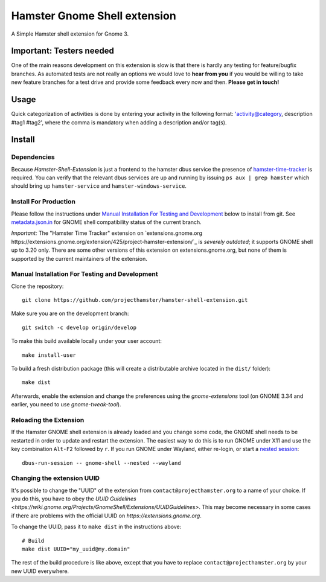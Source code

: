 Hamster Gnome Shell extension
===============================

A Simple Hamster shell extension for Gnome 3.

Important: Testers needed
-------------------------
One of the main reasons development on this extension is slow is that there is
hardly any testing for feature/bugfix branches. As automated tests are not
really an options we would love to **hear from you** if you would be willing to
take new feature branches for a test drive and provide some feedback every now
and then. **Please get in touch!**

Usage
-----
Quick categorization of activities is done by entering your activity in the
following format: 'activity@category, description #tag1 #tag2', where the comma
is mandatory when adding a description and/or tag(s).

Install
--------

Dependencies
~~~~~~~~~~~~
Because *Hamster-Shell-Extension* is just a frontend to the hamster dbus
service the presence of `hamster-time-tracker
<https://github.com/projecthamster/hamster>`_ is required. You can verify that
the relevant dbus services are up and running by issuing ``ps aux | grep
hamster`` which should bring up ``hamster-service`` and
``hamster-windows-service``.

Install For Production
~~~~~~~~~~~~~~~~~~~~~~

Please follow the instructions under
`Manual Installation For Testing and Development`_ below to install from git.
See `metadata.json.in`_ for GNOME shell compatibility status of the current branch.

*Important:* The "Hamster Time Tracker" extension on
`extensions.gnome.org https://extensions.gnome.org/extension/425/project-hamster-extension/`_
is *severely outdated*; it supports GNOME shell up to 3.20 only. There are
some other versions of this extension on extensions.gnome.org, but none of
them is supported by the current maintainers of the extension.

.. _metadata.json.in: data/metadata.json.in

Manual Installation For Testing and Development
~~~~~~~~~~~~~~~~~~~~~~~~~~~~~~~~~~~~~~~~~~~~~~~

Clone the repository::

    git clone https://github.com/projecthamster/hamster-shell-extension.git

Make sure you are on the development branch::

    git switch -c develop origin/develop

To make this build available locally under your user account::

    make install-user

To build a fresh distribution package (this will create a distributable archive located in the ``dist/`` folder)::

    make dist

Afterwards, enable the extension and change the preferences using the
*gnome-extensions* tool (on GNOME 3.34 and earlier, you need to use *gnome-tweak-tool*).


Reloading the Extension
~~~~~~~~~~~~~~~~~~~~~~~

If the Hamster GNOME shell extension is already loaded and you change some code, 
the GNOME shell needs to be restarted in order to update and restart the extension.
The easiest way to do this is to run GNOME under X11 and use the key combination
``Alt-F2`` followed by ``r``. If you run GNOME under Wayland, either re-login, or 
start a `nested session <https://wiki.gnome.org/Initiatives/Wayland/GnomeShell/Testing>`_::
    
    dbus-run-session -- gnome-shell --nested --wayland

Changing the extension UUID
~~~~~~~~~~~~~~~~~~~~~~~~~~~

It's possible to change the "UUID" of the extension from
``contact@projecthamster.org`` to a name of your choice. If you do this,
you have to obey the `UUID Guidelines
<https://wiki.gnome.org/Projects/GnomeShell/Extensions/UUIDGuidelines>`.
This may become necessary in some cases if there are problems with the
official UUID on `https://extensions.gnome.org`.

To change the UUID, pass it to ``make dist`` in the instructions above::

    # Build
    make dist UUID="my_uuid@my.domain"

The rest of the build procedure is like above, except that you have to replace
``contact@projecthamster.org`` by your new UUID everywhere.
